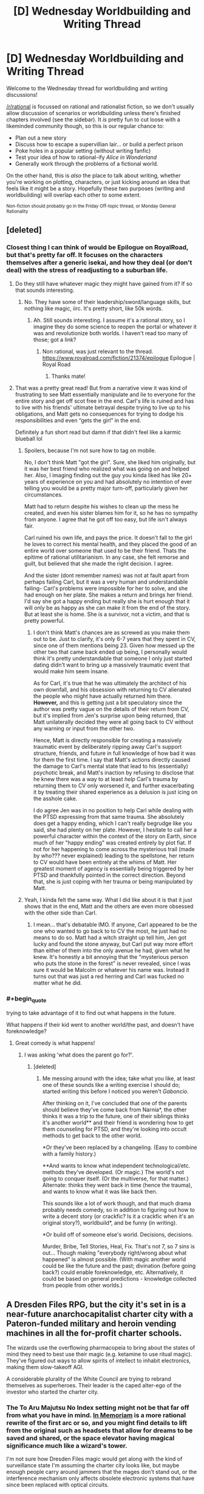 #+TITLE: [D] Wednesday Worldbuilding and Writing Thread

* [D] Wednesday Worldbuilding and Writing Thread
:PROPERTIES:
:Author: AutoModerator
:Score: 5
:DateUnix: 1557932763.0
:END:
Welcome to the Wednesday thread for worldbuilding and writing discussions!

[[/r/rational]] is focussed on rational and rationalist fiction, so we don't usually allow discussion of scenarios or worldbuilding unless there's finished chapters involved (see the sidebar). It /is/ pretty fun to cut loose with a likeminded community though, so this is our regular chance to:

- Plan out a new story
- Discuss how to escape a supervillian lair... or build a perfect prison
- Poke holes in a popular setting (without writing fanfic)
- Test your idea of how to rational-ify /Alice in Wonderland/
- Generally work through the problems of a fictional world.

On the other hand, this is /also/ the place to talk about writing, whether you're working on plotting, characters, or just kicking around an idea that feels like it might be a story. Hopefully these two purposes (writing and worldbuilding) will overlap each other to some extent.

^{Non-fiction should probably go in the Friday Off-topic thread, or Monday General Rationality}


** [deleted]
:PROPERTIES:
:Score: 12
:DateUnix: 1557935313.0
:END:

*** Closest thing I can think of would be Epilogue on RoyalRoad, but that's pretty far off. It focuses on the characters themselves after a generic isekai, and how they deal (or don't deal) with the stress of readjusting to a suburban life.
:PROPERTIES:
:Author: TacticalTable
:Score: 7
:DateUnix: 1557944970.0
:END:

**** Do they still have whatever magic they might have gained from it? If so that sounds interesting.
:PROPERTIES:
:Author: Lightwavers
:Score: 1
:DateUnix: 1557945848.0
:END:

***** No. They have some of their leadership/sword/language skills, but nothing like magic, iirc. It's pretty short, like 50k words.
:PROPERTIES:
:Author: TacticalTable
:Score: 1
:DateUnix: 1557947133.0
:END:

****** Ah. Still sounds interesting. I assume it's a rational story, so I imagine they do some science to reopen the portal or whatever it was and revolutionize both worlds. I haven't read too many of those; got a link?
:PROPERTIES:
:Author: Lightwavers
:Score: 1
:DateUnix: 1557962759.0
:END:

******* Non rational, was just relevant to the thread. [[https://www.royalroad.com/fiction/21374/epilogue]] Epilogue | Royal Road
:PROPERTIES:
:Author: TacticalTable
:Score: 1
:DateUnix: 1557965954.0
:END:

******** Thanks mate!
:PROPERTIES:
:Author: Lightwavers
:Score: 1
:DateUnix: 1557973395.0
:END:


**** That was a pretty great read! But from a narrative view it was kind of frustrating to see Matt essentially manipulate and lie to everyone for the entire story and get off scot free in the end. Carl's life is ruined and has to live with his friends' ultimate betrayal despite trying to live up to his obligations, and Matt gets no consequences for trying to dodge his responsibilities and even “gets the girl” in the end.

Definitely a fun short read but damn if that didn't feel like a karmic blueball lol
:PROPERTIES:
:Author: meterion
:Score: 1
:DateUnix: 1557964850.0
:END:

***** Spoilers, because I'm not sure how to tag on mobile.

No, I don't think Matt "got the girl". Sure, she liked him originally, but it was her best friend who realized what was going on and helped her. Also, I imaging finding out the guy you kinda liked has like 20+ years of experience on you and had absolutely no intention of ever telling you would be a pretty major turn-off, particularly given her circumstances.

Matt had to return despite his wishes to clean up the mess he created, and even his sister blames him for it, so he has no sympathy from anyone. I agree that he got off too easy, but life isn't always fair.

Carl ruined his own life, and pays the price. It doesn't fall to the girl he loves to correct his mental health, and they placed the good of an entire world over someone that used to be their friend. Thats the epitime of rational utilitarianism. In any case, she felt remorse and guilt, but believed that she made the right decision. I agree.

And the sister (dont remember names) was not at fault apart from perhaps failing Carl, but it was a very human and understandable failing- Carl's problems were impossible for her to solve, and she had enough on her plate. She makes a return and brings her friend. I'd say she got a happy ending but really she is hurt enough that it will only be as happy as she can make it from the end of the story. But at least she is home. She is a survivor, not a victim, and that is pretty powerful.
:PROPERTIES:
:Author: FlippantGod
:Score: 3
:DateUnix: 1558402424.0
:END:

****** I don't think Matt's chances are as screwed as you make them out to be. Just to clarify, it's only 6-7 years that they spent in CV, since one of them mentions being 23. Given how messed up the other two that came back ended up being, I personally would think it's pretty understandable that someone I only just started dating didn't want to bring up a massively traumatic event that would make him seem insane.

As for Carl, it's true that he was ultimately the architect of his own downfall, and his obsession with returning to CV alienated the people who might have actually returned him there. *However,* and this is getting just a bit speculatory since the author was pretty vague on the details of their return from CV, but it's implied from Jen's surprise upon being returned, that Matt unilaterally decided they were all going back to CV without any warning or input from the other two.

Hence, Matt is directly responsible for creating a massively traumatic event by deliberately ripping away Carl's support structure, friends, and future in full knowledge of how bad it was for them the first time. I say that Matt's actions directly caused the damage to Carl's mental state that lead to his (essentially) psychotic break, and Matt's inaction by refusing to disclose that he knew there was a way to at least /help/ Carl's trauma by returning them to CV only worsened it, and further exacerbating it by treating their shared experience as a delusion is just icing on the asshole cake.

I do agree Jen was in no position to help Carl while dealing with the PTSD expressing from that same trauma. She absolutely does get a happy ending, which I can't really begrudge like you said, she had plenty on her plate. However, I hesitate to call her a powerful character within the context of the story on Earth, since much of her "happy ending" was created entirely by plot fiat. If not for her happening to come across the mysterious trail (made by who??? never explained) leading to the spellstone, her return to CV would have been entirely at the whims of Matt. Her greatest moment of agency is essentially being triggered by her PTSD and thankfully pointed in the correct direction. Beyond that, she is just coping with her trauma or being manipulated by Matt.
:PROPERTIES:
:Author: meterion
:Score: 1
:DateUnix: 1558415782.0
:END:


***** Yeah, I kinda felt the same way. What I did like about it is that it just shows that in the end, Matt and the others are even more obsessed with the other side than Carl.
:PROPERTIES:
:Author: TouchMike
:Score: 1
:DateUnix: 1557993873.0
:END:

****** I mean... that's debatable IMO. If anyone, Carl appeared to be the one who wanted to go back to to CV the most, he just had no means to do so. Matt had a witch straight up tell him, Jen got lucky and found the stone anyway, but Carl put way more effort than either of them into the only avenue he had, given what he knew. It's honestly a bit annoying that the "mysterious person who puts the stone in the forest" is never revealed, since I was sure it would be Malcolm or whatever his name was. Instead it turns out that was just a red herring and Carl was fucked no matter what he did.
:PROPERTIES:
:Author: meterion
:Score: 1
:DateUnix: 1557997123.0
:END:


*** #+begin_quote
  trying to take advantage of it to find out what happens in the future.
#+end_quote

What happens if their kid went to another world/the past, and doesn't have foreknowledge?
:PROPERTIES:
:Author: GeneralExtension
:Score: 1
:DateUnix: 1557976682.0
:END:

**** Great comedy is what happens!
:PROPERTIES:
:Author: Gaboncio
:Score: 1
:DateUnix: 1558017673.0
:END:

***** I was asking 'what does the parent go for?'.
:PROPERTIES:
:Author: GeneralExtension
:Score: 1
:DateUnix: 1558043998.0
:END:

****** [deleted]
:PROPERTIES:
:Score: 1
:DateUnix: 1558064185.0
:END:

******* Me messing around with the idea; take what you like, at least one of these sounds like a writing exercise I should do; started writing this before I noticed you weren't /Gaboncio/.

After thinking on it, I've concluded that one of the parents should believe they've come back from Narnia*, the other thinks it was a trip to the future, one of their siblings thinks it's another world** and their friend is wondering how to get them counseling for PTSD, and they're looking into occult methods to get back to the other world.

*Or they've been replaced by a changeling. (Easy to combine with a family history.)

**And wants to know what independent technological/etc. methods they've developed. (Or magic.) The world's not going to conquer itself. (Or the multiverse, for that matter.) Alternate: thinks they went back in time (hence the trauma), and wants to know what it was like back then.

This sounds like a lot of work though, and that much drama probably needs comedy, so in addition to figuring out how to write a decent story (or crackfic? Is it a crackfic when it's an original story?), worldbuild*, and be funny (in writing).

*Or build off of someone else's world. Decisions, decisions.

Murder, Bribe, Tell Stories, Heal, Fix. That's not 7, so 7 sins is out... Though making "everybody right/wrong about what happened" is almost possible. (With magic another world could be like the future and the past; divination (before going back?) could enable foreknowledge, etc. Alternatively, it could be based on general predictions - knowledge collected from people from other worlds.)
:PROPERTIES:
:Author: GeneralExtension
:Score: 1
:DateUnix: 1558067486.0
:END:


** A Dresden Files RPG, but the city it's set in is a near-future anarchocapitalist charter city with a Pateron-funded military and heroin vending machines in all the for-profit charter schools.

The wizards use the overflowing pharmacopeia to bring about the states of mind they need to best use their magic (e.g. ketamine to use ritual magic). They've figured out ways to allow spirits of intellect to inhabit electronics, making them slow-takeoff AGI.

A considerable plurality of the White Council are trying to rebrand themselves as superheroes. Their leader is the caped alter-ego of the investor who started the charter city.
:PROPERTIES:
:Author: EconomicModel
:Score: 5
:DateUnix: 1557946435.0
:END:

*** The To Aru Majutsu No Index setting might not be that far off from what you have in mind. [[https://www.fanfiction.net/s/9442823/1/In-Memoriam][In Memoriam]] is a more rational rewrite of the first arc or so, and you might find details to lift from the original such as headsets that allow for dreams to be saved and shared, or the space elevator having magical significance much like a wizard's tower.

I'm not sure how Dresden Files magic would get along with the kind of surveillance state I'm assuming the charter city looks like, but maybe enough people carry around jammers that the mages don't stand out, or the interference mechanism only affects obsolete electronic systems that have since been replaced with optical circuits.

I like the idea of drug-enhanced magic, it's a shame the magical interference would stop them using transcranial magnetic stimulation headsets or brain implants.

With regards to rebranding as superheroes, that seems like it would lead to all sorts of fun conflict. Will the PMCs be out for blood when their Patreon subscribers leave them for the more charismatic capes? Will the other supernatural groups join in with this twist on the masquerade? What are the advantages of presenting oneself as a superhero rather than just being openly magical?

EDIT: Also, the Shadowrun setting might be close enough to give you ideas. The main difference is that magic is publicly known, but after 5 editions there's a lot of material about daily life in an ancap cyberpunk dystopia.
:PROPERTIES:
:Author: Radioterrill
:Score: 3
:DateUnix: 1557949021.0
:END:

**** I really dig the space elevator=wizard's tower idea, thanks!

I'm not sure why you assume that there'll be a surveillance state. By assumption, there isn't since there isn't any /state,/ surveillance or otherwise. Sure, there'll be insurance companies who offer lower rates in exchange for allowing monitoring, but nothing like what /I/ usually associate to the phrase "surveillance state". But, since the landholder of the charter city is a White Councilmember's alter ego... lets just say that the developers who were willing to play ball with their construction so their buildings complemented magical flows got fast tracked while the developers who were less tolerant of her "eccentricities" got bogged down in bureaucracy.

Yeah, I anticipate a lot of fun wizard vs superhero vs mortal dramabombs (one of the players is being an Objectivist True Believer. If the joke doesn't wear thin, it should be fun). There's no particular /advantage/ to being a superhero versus being a wizard, it's more of a color politics thing. Both sides /claim/ amazing and obvious benefits, but it basically comes down to a difference of aesthetic.

The backstory is the leader of the capes learned quite a bit of magic on her own, but didn't think it was magic, she thought it was superpowers (this is an old character of mine whose high concept was "budding supervillain" [it was a hard time in her life, but {spoilers for Worm} she didn't do any worse then the pre-Levithan Undersiders. She came to the Council's attention when she robbed a "bank" which was actually a front for the Venatori. She didn't break any Laws of Magic, though she did break a few laws of the US Government] until she joined the Council and did a Skitter->Weaver-esqueheel-face turn). By the time she encountered the White Council, she'd already made a bunch of distinctly superheroish magical items (an enchanted mask, a warded bodysuit with a logo, etc) and by that time she just kinda kept up the shtick for fun. Fast-forward a few years and she's prominent in a more progressive clique of the Council and adopting superhero garb became a way of showing party loyalty. (Also, I imagined the White Council chambers with half of the Wizards in black robes and the other half looking like a comic book panel and I found that image too charming to not crowbar in somehow.)
:PROPERTIES:
:Author: EconomicModel
:Score: 3
:DateUnix: 1558061447.0
:END:

***** #+begin_quote
  I'm not sure why you assume that there'll be a surveillance state. By assumption, there isn't since there isn't any state, surveillance or otherwise.
#+end_quote

Profit and security. Personal data is the most valuable commodity to companies right now, and it's value will only increase as our ability to predict people's behavior gets better. The addition of magically enhanced AGI would make personal data almost invaluable to any company that has a consumer base. Imagine a for-profit surveillance company that sets up cameras in crowded areas all over the city that can recognize where you are, what you're doing, and identify your current emotional state. That info is then sold to advertisers who use it to decide when you're most susceptible to their advertising.

Then there's the simple matter of every physical building being invested in it's own security, making surveillance necessary. If an ancap society has very loose laws, individuals might try to rely on the guarantee of retribution rather than deterrence in regards to crime. Sure, we might not be able to afford high level security, but after we identify you on camera we'll hire someone to come for you.

There are plenty of market driven reasons to surveil people, especially if AI exists in the world.
:PROPERTIES:
:Author: illz569
:Score: 1
:DateUnix: 1558124151.0
:END:


*** I've actually been thinking about a similar setting that takes place in modern times but with the recent emergence of magic leading to people playing hero/villain. Patreon or something similar seems like it would be a plausible explanation for how heroism could become lucrative (so it doesn't just appeal to a very small subset of magic users) without getting the government involved. I think a lot of youtube culture would create some interesting dynamics in such a world, where things like collaborations, faked rivalries, scheduled fights (or the horrific dis-tracts that have become common on youtube), and reaction/response/apology videos are used to help boost subscriptions. Apology videos might become commonplace whenever a hero crosses a line or says something that isn't particularly PC. I think it would be interesting to see how some heroes deal with the uniquely vitriolic nature of internet comments too, being told to kill yourself hundreds or thousands of times a day might be more mentally strenuous than the sort of criticism a newspaper/magazine might publish. Youtubers also wield a fair amount of power in the form of their viewers, singling someone or something out in a public video can easily lead to an outraged mob of twitter trolls calling for boycotts, harassment, and, often times, the hacking and release of personal information. User's of this system would probably have to jump through some serious hoops to avoid being doxxed and the creator of the Patreon/Youtube website would probably be targeted by the government almost immediately. Agencies that manage heroes/villains would similarly be targeted.

​

On the emergent AGI topic, I wonder if the fact that they are created using magic might make them more or less manageable (magical off switch?). I'm not familiar with spirits of intellect, but depending on how they work it could imply what sort of utility functions the AGI will have. Love the drug enhanced magic idea, btw.
:PROPERTIES:
:Author: babalook
:Score: 3
:DateUnix: 1558027316.0
:END:

**** Short version of how spirits of intellect work: when they're in the mortal world, they have to be housed in some sort of container during the daytime or they'll be destroyed. This usually has to be symbolically connected to intellect, so they prefer living animals or human skulls, but electronics also work. To make it consistent with the setting, I headcanoned that they can't inhabit anything with mundane electricity in it (so they need to be unplugged and the batteries removed) and in order to usefully interface with the actual electronics instead of just sheltering inside them, they need to have a custom-written operating system installed. They can connect to the internet via wi-fi, but they can't transmit /themselves/ (since it would require going through the mundane-powered router). In theory, they could use their interface with the computers to rewrite themselves, but the notion of self-improvement is pretty foreign to spirits of intellect. Even if they've read and understood /Superintelligence,/ they wouldn't necessarily (and, in my setting, haven't... yet) made the connection that that could be /them/.
:PROPERTIES:
:Author: EconomicModel
:Score: 1
:DateUnix: 1558062142.0
:END:


**** #+begin_quote
  it would be interesting to see how some heroes deal with the uniquely vitriolic nature of internet comments too,
#+end_quote

If there's one power that's OP, it's gaining power by feeding off negativity.
:PROPERTIES:
:Author: GeneralExtension
:Score: 1
:DateUnix: 1558116998.0
:END:


** I'm running a side plot in a Dungeons and Dragons story where a dragon has begun introducing the gold standard to replace carrying actual gold weights around. The dragon has secretly started creating money without the gold to back it up but is so far keeping inflation low.

In my campaign, the rules as written are the laws that govern the universe rather than an abstraction. So when a resurrection spell says it costs X gold pieces worth of diamonds to cast, that means that whatever quantity of diamonds can currently be purchased with that amount of currency is the quantity required to cast the spell. If the dragon causes steady economic growth while still offering the gold exchange then the value of gold pieces will drop and thus cause spells that are pegged to the gold coin to drop in cost and dramatically alter the value of a life.

In a context where the raw materials to bring somebody back from the dead drops below the cost of feeding somebody for a month, what are some cultural changes that are rationally likely to happen in a mostly agricultural level society?
:PROPERTIES:
:Author: AligatorTears
:Score: 4
:DateUnix: 1557966289.0
:END:

*** For most people the real costly component of revival is going to be the work of the cleric, bard or druid casting the spell. So depending on the level of magic availability it seems i impossible for this to happen. You might Also want to look at glyph of warding or simulacrum. As the possible uses of these change with the availability. AN example could be local centers with spells Mass produced into glyphs. As soon as the materials for glyph is less than the cost of the time saved by centrelisation. Good spells for such shoos might be Sending Clairvoyance Fly Read thoughts Toungous
:PROPERTIES:
:Author: oskar31415
:Score: 5
:DateUnix: 1558001545.0
:END:

**** Glyph of Warding can only store harmful spells. Try, like, any other magic item, those are also pegged to the gold coin. Simulacrum does mass-produce 10th-level slaves if you have the cooperation of a 13th-level wizard and knowledge of a 20th-level template. By default, these cost 5000 a pop, plus 910 for the spellcasting service. The 12-hours casting time might increase the latter number. They cannot learn or grow, so I would guess a wizard can only ever prepare spells that the original ever prepared (if you have a spellbook for him), and perhaps they have the memory of an HPMOR portrait, barring the creator's commands?
:PROPERTIES:
:Author: Gurkenglas
:Score: 2
:DateUnix: 1558010587.0
:END:

***** I know simulacrum is already broken. And for the glyph the concrete rules Are flecible enough and "harmfull" sufficient vague(ly defined) that you can store pretty much anything.
:PROPERTIES:
:Author: oskar31415
:Score: 1
:DateUnix: 1558029962.0
:END:


***** Out of interest where did you find the prise for getting a 7-th level spell casted. It is imortant to note, that in this example, there is infaltion so everything becomes more expensieve, but the amout of material component decreeses such that the prize is constant, therefore other magical items and peoples work would differ from the standard.
:PROPERTIES:
:Author: oskar31415
:Score: 1
:DateUnix: 1558030258.0
:END:

****** Yes, I meant that the 910 would dominate the price after adjusting for inflation. [[https://www.d20pfsrd.com/equipmenT/goods-and-services/hirelings-servants-services/#TOC-Spellcasting]]
:PROPERTIES:
:Author: Gurkenglas
:Score: 1
:DateUnix: 1558096145.0
:END:


**** Clerics also cast spells for gold coins. If the prices in the book are universal laws then clerics casting spells will become cheaper as gold inflation progresses.
:PROPERTIES:
:Author: Sonderjye
:Score: 1
:DateUnix: 1558043219.0
:END:


*** High-level clerics become extremely wealthy and powerful. Whether they're getting paid in a fee-for-service approach, or a weekly 'tithe' that might consist of money, goods, services and 'favors', they're rapidly going to become a dominating force in society. One way or another, most people will make sure that they are in the good graces of a cleric who can revive them.

This is exacerbated by how cheap human life becomes. Crusades may quickly become rampant, as the cost of war falls close to zero, and everyone becomes eager to prove their loyalty and faithfulness to their clerics. Theocracy quickly becomes commonplace, as the keys to social, financial, and military power all end up consolidated in the hands of a handful of high-level clerics. It becomes a self-perpetuating cycle - as war becomes more common, it becomes more important than ever to prove your loyalty to a cleric who would revive you if needed, furthering the power of an ever-growing multitude of theocracies.

As the Great Crusades burn across the land, strategy quickly turns towards locating and seizing the enemy clerics, possibly converting them to your side by blackmail, bribery, or coercion. The warfare is particularly brutal, as mere sieges against holy cities can be held off nearly indefinitely by consumption of the flesh of those who die of starvation, followed by resurrection, in a perpetual cycle. Instead of trying in futility to wait out the defenders, attacking armies sacrifice lives carelessly in the pursuit of quick victory, scaling walls with ladders and engaging in bloody and direct assaults with overwhelming numbers.

As the crusaders close in upon the great temples that now form the seats of political power in most societies, they might feign a retreat or call to negotiate, or turn to plundering houses and burning homes. A simple ruse. You see, anyone slain in battle can be revived anywhere else in the world with a true resurrection spell. You can't truly kill a cleric. They would simply emerge again somewhere else. While the ruse is ongoing, the smoke still thick in the air and the sounds of battle and screaming maintain a cacophony of noise, special forces teams consisting of wizards, rogues, and high-level fighters move in invisibly and capture the clerics by surprise. They cannot be allowed to kill themselves. With the clerics secured, a horn is sounded and the rest of the city is wiped clean of defenders.

Captured clerics now have a difficult choice. Be held alive against their will indefinitely until old age takes them, or recant their heretical beliefs and pledge their loyalty to the gods of the invaders. Most are strong-willed, but some convert. Gradually the most powerful religions grow stronger and stronger as the weaker religions are purged from the world. In time, one dominating religion conquers the world. Peace ensues. One world, one religion, one True God.

Tell your dragon to stop before it's too late.
:PROPERTIES:
:Author: Norseman2
:Score: 3
:DateUnix: 1558024184.0
:END:

**** OMG. That is incredible. This is DEFINIELY happening now.
:PROPERTIES:
:Author: AligatorTears
:Score: 3
:DateUnix: 1558049842.0
:END:


*** Not a direct answer to your question, but I think you'll like this blog post ([[https://critical-hits.com/blog/2014/09/27/fiat-magic-reagents-the-god-of-the-market-and-modrons/]]) and probably the rest of Dungeonomics as well.
:PROPERTIES:
:Author: EconomicModel
:Score: 3
:DateUnix: 1558062386.0
:END:

**** That was a great read.
:PROPERTIES:
:Author: AligatorTears
:Score: 1
:DateUnix: 1558073214.0
:END:


** What are some good resources for writing a semi-realistic fantasy setting that is based on medieval Europe? I specifically want to avoid a lot of stuff that fantasy settings tend to get wrong, especially about geographic stuff (how many settlements are there of what size, how common are castles & how large are they usually, how expensive are goods in relation to each other, etc.)

I can't seem to find anything directly answering my questions - a link to a site or the name of a good non-fiction book would be very appreciated. 'Medieval Europe' is a very large topic, both in terms of time and space, but details of any sub-area (such as Italy in the 1200s) would be an excellent starting point.
:PROPERTIES:
:Author: waylandertheslayer
:Score: 2
:DateUnix: 1557948510.0
:END:

*** The Shadiversity channel on YouTube has several videos that address misconceptions about Medieval Europe. I can't promise that Shad answers all your questions, but I have observed that he has several videos covering castles (including, but not limited to, the effectiveness of castles against magic and dragons).

As an aside, my favorite work of his is the Fantasy Re-armed series, where he postulates on the best medieval weapons for use by/against various fantasy races/creatures.
:PROPERTIES:
:Author: TheTrickFantasic
:Score: 4
:DateUnix: 1557950929.0
:END:


*** Seconding Shadiversity. Aside from that, I've found [[https://gamingballistic.com/wp-content/uploads/2018/11/Medieval-Demographics-Made-Easy-1.pdf][Medieval Demographics Made Easy]] [PDF] to be a good resource, though I've got no clue how accurate it actually is.
:PROPERTIES:
:Author: alexanderwales
:Score: 4
:DateUnix: 1557954665.0
:END:


*** I often find it really helpful to search in [[/r/AskHistorians]] for relevant keywords in cases like this (though I'm writing about the WW2 era), as you'll often find really detailed answers AND lots of information about sources. Asking questions on there is also helpful, but the more general they are the more likely they are to be answered (i.e. ask "What are the marriage and courtship customs in 1200s Western Europe" rather than "I'm a young Italian man in the 1200s. How do I find a wife?" and waaaay rather than "How would a 30 year old Sicilian farmer who is a widower in 1250 woo the daughter of a blacksmith?")
:PROPERTIES:
:Author: MagicWeasel
:Score: 4
:DateUnix: 1557975448.0
:END:
